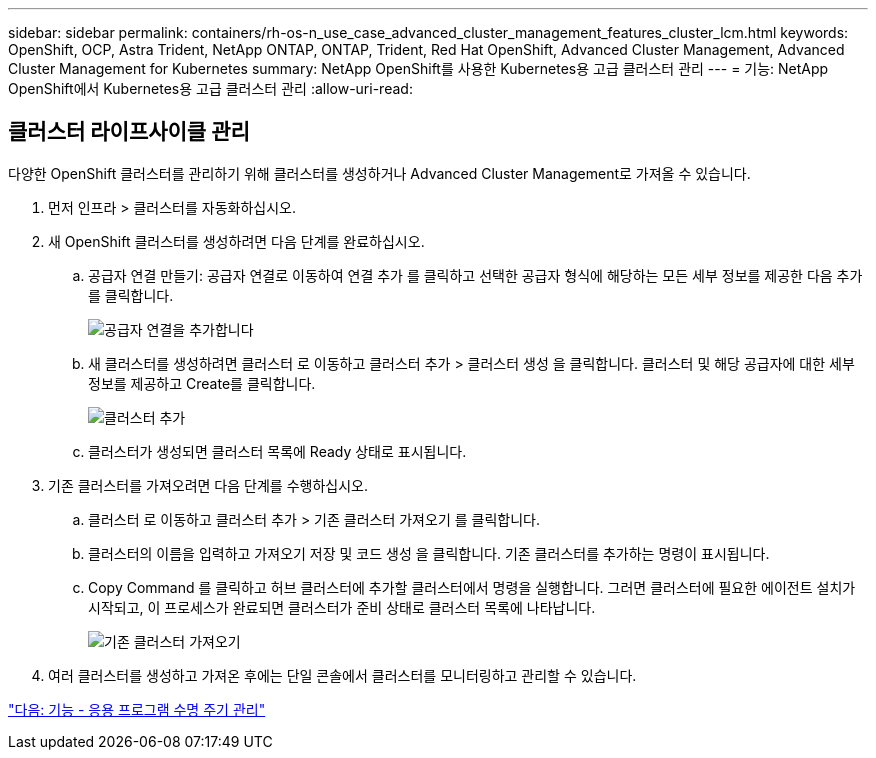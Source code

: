 ---
sidebar: sidebar 
permalink: containers/rh-os-n_use_case_advanced_cluster_management_features_cluster_lcm.html 
keywords: OpenShift, OCP, Astra Trident, NetApp ONTAP, ONTAP, Trident, Red Hat OpenShift, Advanced Cluster Management, Advanced Cluster Management for Kubernetes 
summary: NetApp OpenShift를 사용한 Kubernetes용 고급 클러스터 관리 
---
= 기능: NetApp OpenShift에서 Kubernetes용 고급 클러스터 관리
:allow-uri-read: 




== 클러스터 라이프사이클 관리

다양한 OpenShift 클러스터를 관리하기 위해 클러스터를 생성하거나 Advanced Cluster Management로 가져올 수 있습니다.

. 먼저 인프라 > 클러스터를 자동화하십시오.
. 새 OpenShift 클러스터를 생성하려면 다음 단계를 완료하십시오.
+
.. 공급자 연결 만들기: 공급자 연결로 이동하여 연결 추가 를 클릭하고 선택한 공급자 형식에 해당하는 모든 세부 정보를 제공한 다음 추가 를 클릭합니다.
+
image::redhat_openshift_image75.jpg[공급자 연결을 추가합니다]

.. 새 클러스터를 생성하려면 클러스터 로 이동하고 클러스터 추가 > 클러스터 생성 을 클릭합니다. 클러스터 및 해당 공급자에 대한 세부 정보를 제공하고 Create를 클릭합니다.
+
image::redhat_openshift_image76.jpg[클러스터 추가]

.. 클러스터가 생성되면 클러스터 목록에 Ready 상태로 표시됩니다.


. 기존 클러스터를 가져오려면 다음 단계를 수행하십시오.
+
.. 클러스터 로 이동하고 클러스터 추가 > 기존 클러스터 가져오기 를 클릭합니다.
.. 클러스터의 이름을 입력하고 가져오기 저장 및 코드 생성 을 클릭합니다. 기존 클러스터를 추가하는 명령이 표시됩니다.
.. Copy Command 를 클릭하고 허브 클러스터에 추가할 클러스터에서 명령을 실행합니다. 그러면 클러스터에 필요한 에이전트 설치가 시작되고, 이 프로세스가 완료되면 클러스터가 준비 상태로 클러스터 목록에 나타납니다.
+
image::redhat_openshift_image77.jpg[기존 클러스터 가져오기]



. 여러 클러스터를 생성하고 가져온 후에는 단일 콘솔에서 클러스터를 모니터링하고 관리할 수 있습니다.


link:rh-os-n_use_case_advanced_cluster_management_features_application_lcm.html["다음: 기능 - 응용 프로그램 수명 주기 관리"]
